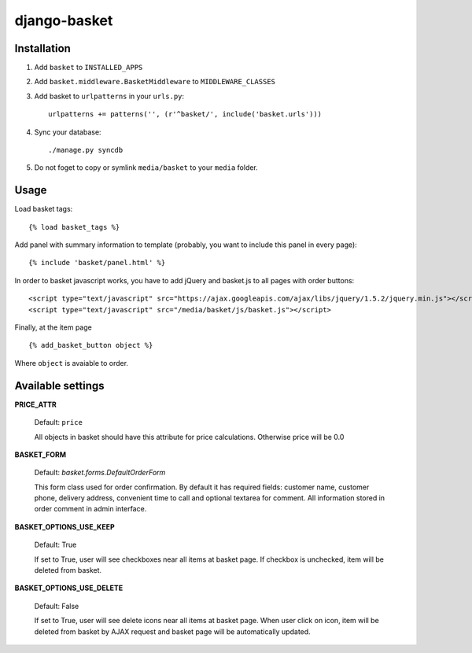 =============
django-basket
=============

Installation
=============

1. Add ``basket`` to ``INSTALLED_APPS``

2. Add ``basket.middleware.BasketMiddleware`` to ``MIDDLEWARE_CLASSES``

3. Add basket to ``urlpatterns`` in your ``urls.py``::

    urlpatterns += patterns('', (r'^basket/', include('basket.urls')))

4. Sync your database::

    ./manage.py syncdb

5. Do not foget to copy or symlink ``media/basket`` to your ``media`` folder.

Usage
======

Load basket tags: ::

    {% load basket_tags %}
    
Add panel with summary information to template (probably, you want
to include this panel in every page)::

    {% include 'basket/panel.html' %}

In order to basket javascript works, you have to add jQuery and basket.js
to all pages with order buttons::

    <script type="text/javascript" src="https://ajax.googleapis.com/ajax/libs/jquery/1.5.2/jquery.min.js"></script>
    <script type="text/javascript" src="/media/basket/js/basket.js"></script>

Finally, at the item page ::

    {% add_basket_button object %}

Where ``object`` is avaiable to order.


.. _available-settings:

Available settings
==================

**PRICE_ATTR**

    Default: ``price``
    
    All objects in basket should have this attribute for price calculations.
    Otherwise price will be 0.0

**BASKET_FORM**

    Default: `basket.forms.DefaultOrderForm`
    
    This form class used for order confirmation. By default it has required fields: 
    customer name, customer phone, delivery address, convenient time to call
    and optional textarea for comment.
    All information stored in order comment in admin interface.

**BASKET_OPTIONS_USE_KEEP**

    Default: True
    
    If set to True, user will see checkboxes near all items at basket page.
    If checkbox is unchecked, item will be deleted from basket.


**BASKET_OPTIONS_USE_DELETE**
    
    Default: False
    
    If set to True, user will see delete icons near all items at basket page.
    When user click on icon, item will be deleted from basket by AJAX request
    and basket page will be automatically updated.
